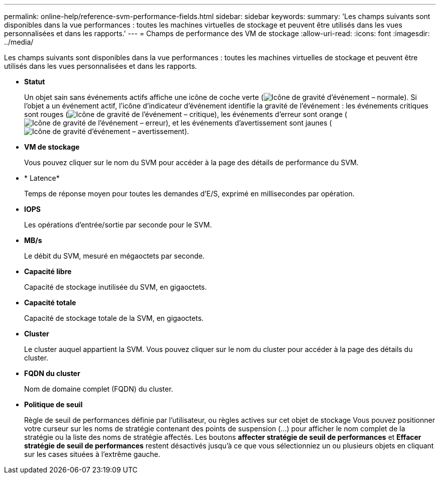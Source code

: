 ---
permalink: online-help/reference-svm-performance-fields.html 
sidebar: sidebar 
keywords:  
summary: 'Les champs suivants sont disponibles dans la vue performances : toutes les machines virtuelles de stockage et peuvent être utilisés dans les vues personnalisées et dans les rapports.' 
---
= Champs de performance des VM de stockage
:allow-uri-read: 
:icons: font
:imagesdir: ../media/


[role="lead"]
Les champs suivants sont disponibles dans la vue performances : toutes les machines virtuelles de stockage et peuvent être utilisés dans les vues personnalisées et dans les rapports.

* *Statut*
+
Un objet sain sans événements actifs affiche une icône de coche verte (image:../media/sev-normal-um60.png["Icône de gravité d'événement – normale"]). Si l'objet a un événement actif, l'icône d'indicateur d'événement identifie la gravité de l'événement : les événements critiques sont rouges (image:../media/sev-critical-um60.png["Icône de gravité de l'événement – critique"]), les événements d'erreur sont orange (image:../media/sev-error-um60.png["Icône de gravité de l'événement – erreur"]), et les événements d'avertissement sont jaunes (image:../media/sev-warning-um60.png["Icône de gravité d'événement – avertissement"]).

* *VM de stockage*
+
Vous pouvez cliquer sur le nom du SVM pour accéder à la page des détails de performance du SVM.

* * Latence*
+
Temps de réponse moyen pour toutes les demandes d'E/S, exprimé en millisecondes par opération.

* *IOPS*
+
Les opérations d'entrée/sortie par seconde pour le SVM.

* *MB/s*
+
Le débit du SVM, mesuré en mégaoctets par seconde.

* *Capacité libre*
+
Capacité de stockage inutilisée du SVM, en gigaoctets.

* *Capacité totale*
+
Capacité de stockage totale de la SVM, en gigaoctets.

* *Cluster*
+
Le cluster auquel appartient la SVM. Vous pouvez cliquer sur le nom du cluster pour accéder à la page des détails du cluster.

* *FQDN du cluster*
+
Nom de domaine complet (FQDN) du cluster.

* *Politique de seuil*
+
Règle de seuil de performances définie par l'utilisateur, ou règles actives sur cet objet de stockage Vous pouvez positionner votre curseur sur les noms de stratégie contenant des points de suspension (...) pour afficher le nom complet de la stratégie ou la liste des noms de stratégie affectés. Les boutons *affecter stratégie de seuil de performances* et *Effacer stratégie de seuil de performances* restent désactivés jusqu'à ce que vous sélectionniez un ou plusieurs objets en cliquant sur les cases situées à l'extrême gauche.


